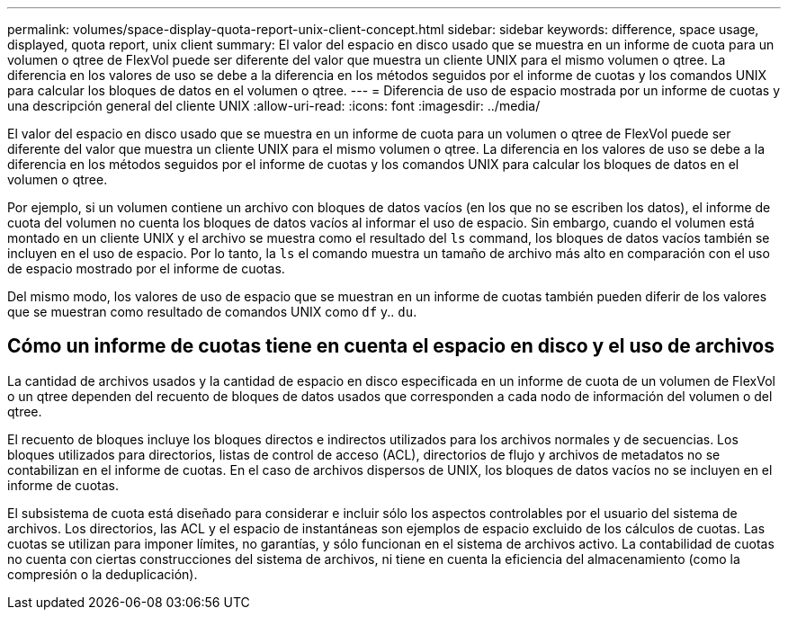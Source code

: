 ---
permalink: volumes/space-display-quota-report-unix-client-concept.html 
sidebar: sidebar 
keywords: difference, space usage, displayed, quota report, unix client 
summary: El valor del espacio en disco usado que se muestra en un informe de cuota para un volumen o qtree de FlexVol puede ser diferente del valor que muestra un cliente UNIX para el mismo volumen o qtree. La diferencia en los valores de uso se debe a la diferencia en los métodos seguidos por el informe de cuotas y los comandos UNIX para calcular los bloques de datos en el volumen o qtree. 
---
= Diferencia de uso de espacio mostrada por un informe de cuotas y una descripción general del cliente UNIX
:allow-uri-read: 
:icons: font
:imagesdir: ../media/


[role="lead"]
El valor del espacio en disco usado que se muestra en un informe de cuota para un volumen o qtree de FlexVol puede ser diferente del valor que muestra un cliente UNIX para el mismo volumen o qtree. La diferencia en los valores de uso se debe a la diferencia en los métodos seguidos por el informe de cuotas y los comandos UNIX para calcular los bloques de datos en el volumen o qtree.

Por ejemplo, si un volumen contiene un archivo con bloques de datos vacíos (en los que no se escriben los datos), el informe de cuota del volumen no cuenta los bloques de datos vacíos al informar el uso de espacio. Sin embargo, cuando el volumen está montado en un cliente UNIX y el archivo se muestra como el resultado del `ls` command, los bloques de datos vacíos también se incluyen en el uso de espacio. Por lo tanto, la `ls` el comando muestra un tamaño de archivo más alto en comparación con el uso de espacio mostrado por el informe de cuotas.

Del mismo modo, los valores de uso de espacio que se muestran en un informe de cuotas también pueden diferir de los valores que se muestran como resultado de comandos UNIX como `df` y.. `du`.



== Cómo un informe de cuotas tiene en cuenta el espacio en disco y el uso de archivos

La cantidad de archivos usados y la cantidad de espacio en disco especificada en un informe de cuota de un volumen de FlexVol o un qtree dependen del recuento de bloques de datos usados que corresponden a cada nodo de información del volumen o del qtree.

El recuento de bloques incluye los bloques directos e indirectos utilizados para los archivos normales y de secuencias. Los bloques utilizados para directorios, listas de control de acceso (ACL), directorios de flujo y archivos de metadatos no se contabilizan en el informe de cuotas. En el caso de archivos dispersos de UNIX, los bloques de datos vacíos no se incluyen en el informe de cuotas.

El subsistema de cuota está diseñado para considerar e incluir sólo los aspectos controlables por el usuario del sistema de archivos. Los directorios, las ACL y el espacio de instantáneas son ejemplos de espacio excluido de los cálculos de cuotas. Las cuotas se utilizan para imponer límites, no garantías, y sólo funcionan en el sistema de archivos activo. La contabilidad de cuotas no cuenta con ciertas construcciones del sistema de archivos, ni tiene en cuenta la eficiencia del almacenamiento (como la compresión o la deduplicación).
